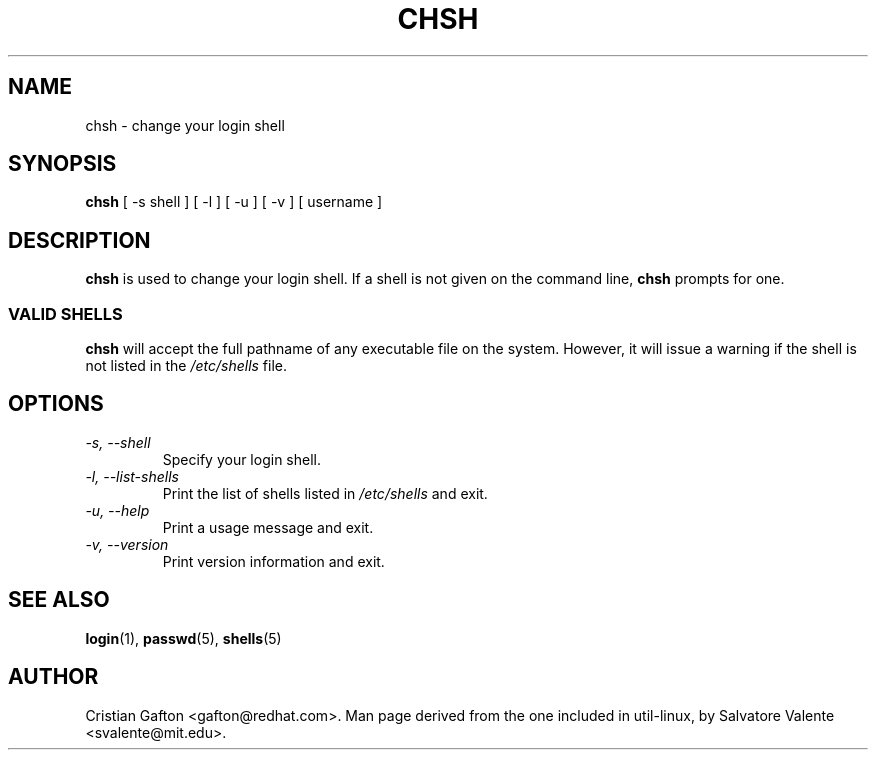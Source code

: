 .\"
.\"  chsh.1 -- change your login shell
.\"  (c) 1994 by salvatore valente <svalente@athena.mit.edu>
.\"
.\"  this program is free software.  you can redistribute it and
.\"  modify it under the terms of the gnu general public license.
.\"  there is no warranty.
.\"
.\"  $Author$
.\"  $Revision$
.\"  $Date$
.\"
.\" Copyright (c) Cristian Gafton, 1998, <gafton@redhat.com>
.\"
.TH CHSH 1 "Jan 03 1998" "PAM + PWDB applications" "User utilities"
.SH NAME
chsh \- change your login shell
.SH SYNOPSIS
.B chsh
[\ \-s\ shell\ ] [\ \-l\ ] [\ \-u\ ] [\ \-v\ ] [\ username\ ]
.SH DESCRIPTION
.B chsh
is used to change your login shell.
If a shell is not given on the command line,
.B chsh
prompts for one.
.SS VALID SHELLS
.B chsh
will accept the full pathname of any executable file on the system.
However, it will issue a warning if the shell is not listed in the
.I /etc/shells
file.
.SH OPTIONS
.TP
.I "\-s, \-\-shell"
Specify your login shell.
.TP
.I "\-l, \-\-list-shells"
Print the list of shells listed in
.I /etc/shells
and exit.
.TP
.I "\-u, \-\-help"
Print a usage message and exit.
.TP
.I "-v, \-\-version"
Print version information and exit.
.SH "SEE ALSO"
.BR login (1),
.BR passwd (5),
.BR shells (5)
.SH AUTHOR
Cristian Gafton <gafton@redhat.com>. Man page derived from the one
included in util-linux, by Salvatore Valente <svalente@mit.edu>.
